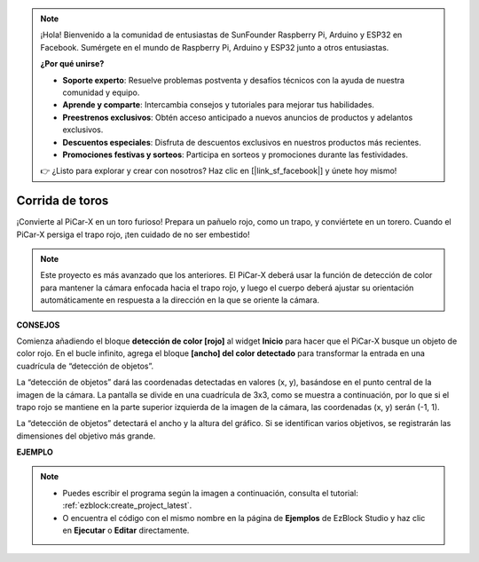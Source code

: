 .. note::

    ¡Hola! Bienvenido a la comunidad de entusiastas de SunFounder Raspberry Pi, Arduino y ESP32 en Facebook. Sumérgete en el mundo de Raspberry Pi, Arduino y ESP32 junto a otros entusiastas.

    **¿Por qué unirse?**

    - **Soporte experto**: Resuelve problemas postventa y desafíos técnicos con la ayuda de nuestra comunidad y equipo.
    - **Aprende y comparte**: Intercambia consejos y tutoriales para mejorar tus habilidades.
    - **Preestrenos exclusivos**: Obtén acceso anticipado a nuevos anuncios de productos y adelantos exclusivos.
    - **Descuentos especiales**: Disfruta de descuentos exclusivos en nuestros productos más recientes.
    - **Promociones festivas y sorteos**: Participa en sorteos y promociones durante las festividades.

    👉 ¿Listo para explorar y crear con nosotros? Haz clic en [|link_sf_facebook|] y únete hoy mismo!

Corrida de toros
===================

¡Convierte al PiCar-X en un toro furioso! Prepara un pañuelo rojo, como un trapo, y conviértete en un torero. Cuando el PiCar-X persiga el trapo rojo, ¡ten cuidado de no ser embestido!

.. note::

    Este proyecto es más avanzado que los anteriores. El PiCar-X deberá usar la función de detección de color para mantener la cámara enfocada hacia el trapo rojo, y luego el cuerpo deberá ajustar su orientación automáticamente en respuesta a la dirección en la que se oriente la cámara.

**CONSEJOS**

.. image:: img/sp210512_174650.png

Comienza añadiendo el bloque **detección de color [rojo]** al widget **Inicio** para hacer que el PiCar-X busque un objeto de color rojo. En el bucle infinito, agrega el bloque **[ancho] del color detectado** para transformar la entrada en una cuadrícula de “detección de objetos”.

.. image:: img/sp210512_174807.png

La “detección de objetos” dará las coordenadas detectadas en valores (x, y), 
basándose en el punto central de la imagen de la cámara. 
La pantalla se divide en una cuadrícula de 3x3, como se muestra a continuación, 
por lo que si el trapo rojo se mantiene en la parte superior izquierda de la imagen de la cámara, las coordenadas (x, y) serán (-1, 1).

.. image:: img/sp210512_174956.png

La “detección de objetos” detectará el ancho y la altura del gráfico. 
Si se identifican varios objetivos, se registrarán las dimensiones del objetivo más grande.

**EJEMPLO**

.. note::

    * Puedes escribir el programa según la imagen a continuación, consulta el tutorial: :ref:`ezblock:create_project_latest`.
    * O encuentra el código con el mismo nombre en la página de **Ejemplos** de EzBlock Studio y haz clic en **Ejecutar** o **Editar** directamente.

.. image:: img/sp210512_175519.png
    :width: 800
